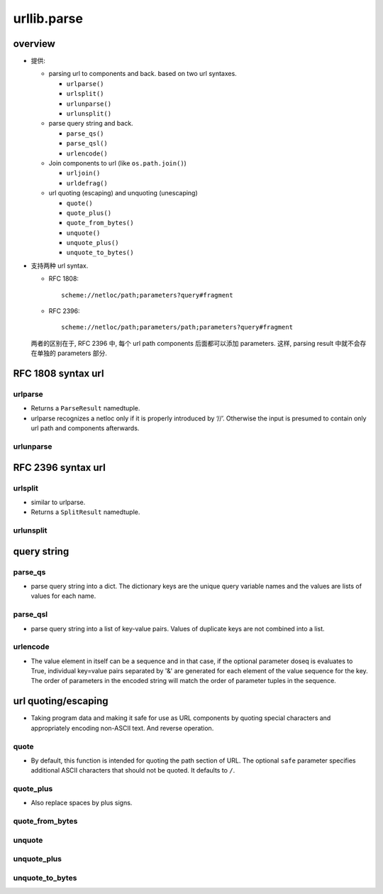 urllib.parse
============

overview
--------
- 提供:
  
  * parsing url to components and back. based on two url syntaxes.

    - ``urlparse()``

    - ``urlsplit()``

    - ``urlunparse()``

    - ``urlunsplit()``


  * parse query string and back.

    - ``parse_qs()``

    - ``parse_qsl()``

    - ``urlencode()``

  * Join components to url (like ``os.path.join()``)

    - ``urljoin()``

    - ``urldefrag()``

  * url quoting (escaping) and unquoting (unescaping)

    - ``quote()``

    - ``quote_plus()``

    - ``quote_from_bytes()``

    - ``unquote()``

    - ``unquote_plus()``

    - ``unquote_to_bytes()``

- 支持两种 url syntax.

  * RFC 1808::

      scheme://netloc/path;parameters?query#fragment

  * RFC 2396::

      scheme://netloc/path;parameters/path;parameters?query#fragment

  两者的区别在于, RFC 2396 中, 每个 url path components 后面都可以添加
  parameters. 这样, parsing result 中就不会存在单独的 parameters 部分.

RFC 1808 syntax url
-------------------

urlparse
^^^^^^^^

- Returns a ``ParseResult`` namedtuple.

- urlparse recognizes a netloc only if it is properly introduced by ‘//’.
  Otherwise the input is presumed to contain only url path and components
  afterwards.

urlunparse
^^^^^^^^^^


RFC 2396 syntax url
-------------------

urlsplit
^^^^^^^^

- similar to urlparse.

- Returns a ``SplitResult`` namedtuple.

urlunsplit
^^^^^^^^^^

query string
------------

parse_qs
^^^^^^^^

- parse query string into a dict. The dictionary keys are the unique query
  variable names and the values are lists of values for each name.

parse_qsl
^^^^^^^^^

- parse query string into a list of key-value pairs. Values of duplicate
  keys are not combined into a list.

urlencode
^^^^^^^^^

- The value element in itself can be a sequence and in that case, if the
  optional parameter doseq is evaluates to True, individual key=value pairs
  separated by '&' are generated for each element of the value sequence for the
  key. The order of parameters in the encoded string will match the order of
  parameter tuples in the sequence.

url quoting/escaping
--------------------

- Taking program data and making it safe for use as URL components by quoting
  special characters and appropriately encoding non-ASCII text. And reverse
  operation.

quote
^^^^^
- By default, this function is intended for quoting the path section of URL.
  The optional ``safe`` parameter specifies additional ASCII characters that
  should not be quoted. It defaults to ``/``.

quote_plus
^^^^^^^^^^
- Also replace spaces by plus signs.

quote_from_bytes
^^^^^^^^^^^^^^^^

unquote
^^^^^^^

unquote_plus
^^^^^^^^^^^^

unquote_to_bytes
^^^^^^^^^^^^^^^^
